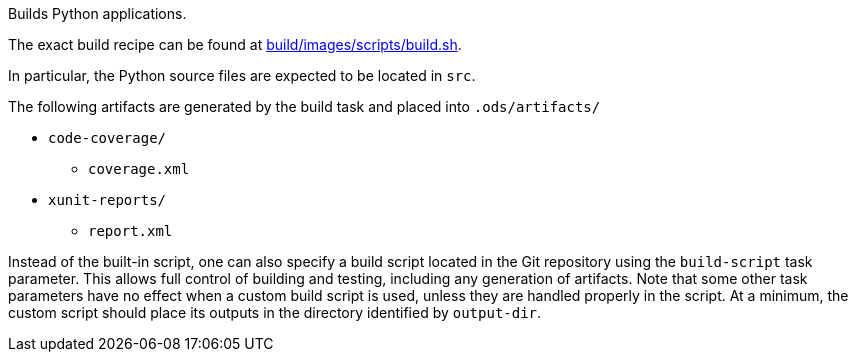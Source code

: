 Builds Python applications.

The exact build recipe can be found at
link:https://github.com/opendevstack/ods-pipeline-python/blob/main/build/images/scripts/build.sh[build/images/scripts/build.sh].

In particular, the Python source files are expected to be located in `src`.

The following artifacts are generated by the build task and placed into `.ods/artifacts/`

* `code-coverage/`
  ** `coverage.xml`
* `xunit-reports/`
  ** `report.xml`

Instead of the built-in script, one can also specify a build script located
in the Git repository using the `build-script` task parameter. This allows
full control of building and testing, including any generation of artifacts.
Note that some other task parameters have no effect when a custom build
script is used, unless they are handled properly in the script. At a
minimum, the custom script should place its outputs in the directory
identified by `output-dir`.
